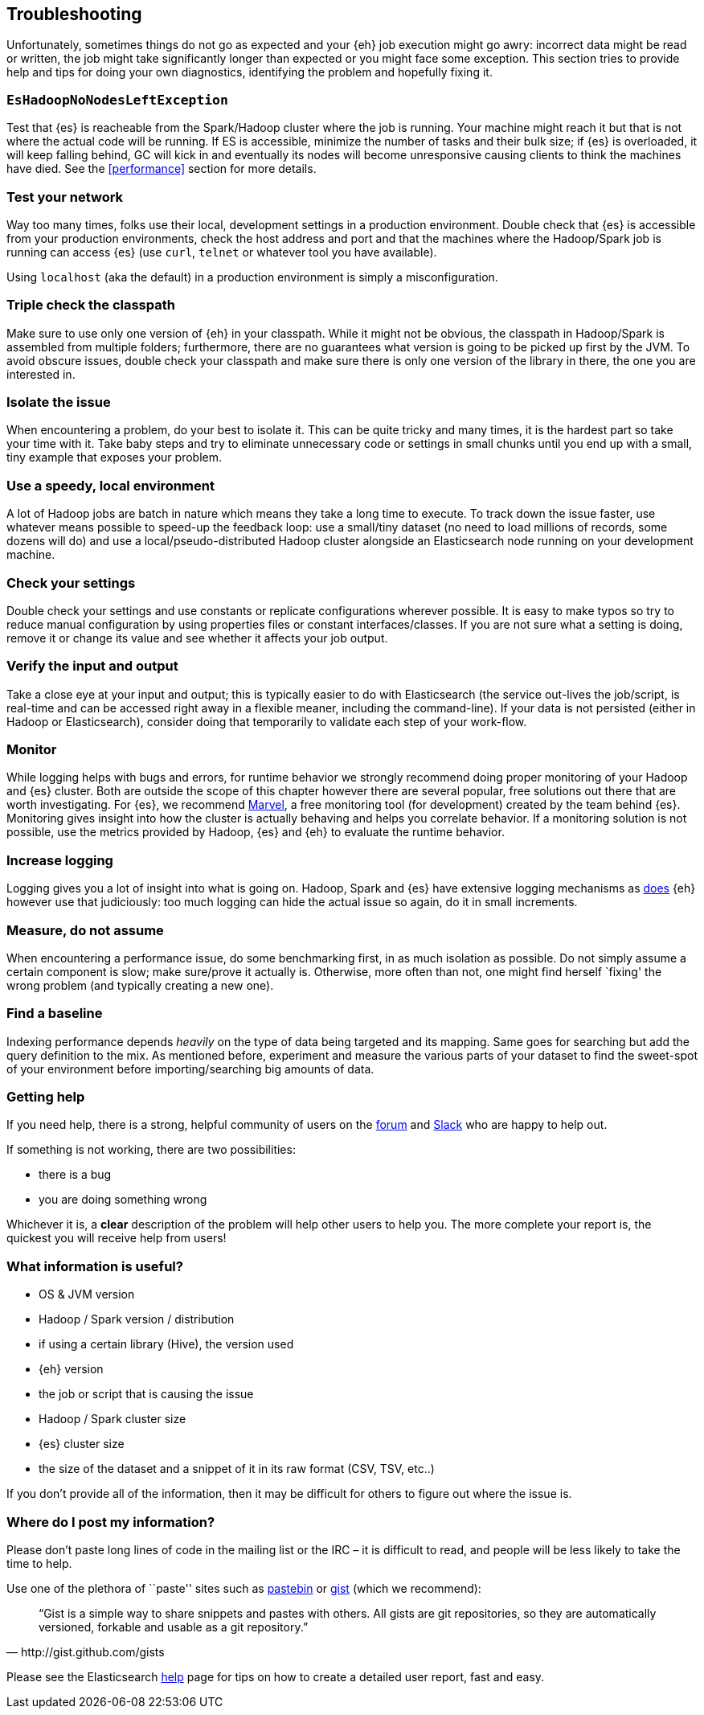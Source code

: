 [[troubleshooting]]
== Troubleshooting

Unfortunately, sometimes things do not go as expected and your {eh} job execution might go awry: incorrect data might be read or written, the job might take significantly longer than expected or you might face some exception.
This section tries to provide help and tips for doing your own diagnostics, identifying the problem and hopefully fixing it.

[float]
=== `EsHadoopNoNodesLeftException`

Test that {es} is reacheable from the Spark/Hadoop cluster where the job is running. Your machine might reach it but that is not where the actual code will be running.
If ES is accessible, minimize the number of tasks and their bulk size; if {es} is overloaded, it will keep falling behind, GC will kick in and eventually its nodes will become unresponsive causing clients to think the machines have died. See the <<performance>> section for more details.

[float]
=== Test your network

Way too many times, folks use their local, development settings in a production environment. Double check that {es} is accessible from your production environments, check the host address and port and that the machines where the Hadoop/Spark job is running can access {es} (use `curl`, `telnet` or whatever tool you have available).

Using `localhost` (aka the default) in a production environment is simply a misconfiguration.

[float]
=== Triple check the classpath

Make sure to use only one version of {eh} in your classpath. While it might not be obvious, the classpath in Hadoop/Spark is assembled from multiple folders; furthermore, there are no guarantees what version is going to be picked up
first by the JVM. To avoid obscure issues, double check your classpath and make sure there is only one version of the library in there, the one you are interested in.

[float]
=== Isolate the issue

When encountering a problem, do your best to isolate it. This can be quite tricky and many times, it is the hardest part so take your time with it. Take baby steps and try to eliminate unnecessary code or settings in small chunks until you end up with a small, tiny example that exposes your problem.

[float]
=== Use a speedy, local environment

A lot of Hadoop jobs are batch in nature which means they take a long time to execute. To track down the issue faster, use whatever means possible to speed-up the feedback loop: use a small/tiny dataset (no need to load millions of records, some dozens will do) and use a local/pseudo-distributed Hadoop cluster alongside an Elasticsearch node running on your development machine.

[float]
=== Check your settings

Double check your settings and use constants or replicate configurations wherever possible. It is easy to make typos so try to reduce manual configuration by using properties files or constant interfaces/classes.
If you are not sure what a setting is doing, remove it or change its value and see whether it affects your job output.

[float]
=== Verify the input and output

Take a close eye at your input and output; this is typically easier to do with Elasticsearch (the service out-lives the job/script, is real-time and can be accessed right away in a flexible meaner, including the command-line). If your data is not persisted (either in Hadoop or Elasticsearch), consider doing that temporarily to validate each step of your work-flow.

[float]
=== Monitor

While logging helps with bugs and errors, for runtime behavior we strongly recommend doing proper monitoring of your Hadoop and {es} cluster. Both are outside the scope of this chapter however there are several popular, free solutions out there that are worth investigating. For {es}, we recommend https://www.elastic.co/products/marvel[Marvel], a free monitoring tool (for development) created by the team behind {es}.
Monitoring gives insight into how the cluster is actually behaving and helps you correlate behavior.
If a monitoring solution is not possible, use the metrics provided by Hadoop, {es} and {eh} to evaluate the runtime behavior.

[float]
=== Increase logging

Logging gives you a lot of insight into what is going on. Hadoop, Spark and {es} have extensive logging mechanisms as <<logging, does>> {eh} however use that judiciously: too much logging can hide the actual issue so again, do it in small increments.

[float]
=== Measure, do not assume

When encountering a performance issue, do some benchmarking first, in as much isolation as possible. Do not simply assume a certain component is slow; make sure/prove it actually is. Otherwise, more often than not, one might find herself `fixing' the wrong problem (and typically creating a new one).

[float]
=== Find a baseline

Indexing performance depends _heavily_ on the type of data being targeted and its mapping. Same goes for searching but add the query definition to the mix. As mentioned before, experiment and measure the various parts of your dataset to find the sweet-spot of your environment before importing/searching big amounts of data.

[[help]]
=== Getting help

If you need help, there is a strong, helpful community of users on the https://discuss.elastic.co/[forum] and http://www.elastic.co/community/[Slack] who are happy to help out.

If something is not working, there are two possibilities:

- there is a bug
- you are doing something wrong

Whichever it is, a *clear* description of the problem will help other users to help you. The more complete your report is, the quickest you will receive help from users!

[float]
=== What information is useful?
- OS & JVM version
- Hadoop / Spark version / distribution
- if using a certain library (Hive), the version used
- {eh} version
- the job or script that is causing the issue
- Hadoop / Spark cluster size
- {es} cluster size
- the size of the dataset and a snippet of it in its raw format (CSV, TSV, etc..)

If you don’t provide all of the information, then it may be difficult for others to figure out where the issue is.

[float]
=== Where do I post my information?

Please don’t paste long lines of code in the mailing list or the IRC – it is difficult to read, and people will be less likely to take the time to help.

Use one of the plethora of ``paste'' sites such as http://pastebin.com/[pastebin] or http://gist.github.com/gists[gist] (which we recommend):

[quote, http://gist.github.com/gists]

    “Gist is a simple way to share snippets and pastes with others. All gists are git repositories, so they are automatically versioned, forkable and usable as a git repository.”

Please see the Elasticsearch http://www.elastic.co/help/[help] page for tips on how to create a detailed user report, fast and easy.
